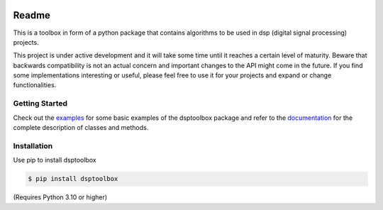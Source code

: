 .. image:: docs/logo/logo.png
   :width: 800
   :align: center

======
Readme
======

This is a toolbox in form of a python package that contains algorithms to be used in dsp (digital signal processing) projects.

This project is under active development and it will take some time until it reaches a certain level of maturity. Beware that backwards compatibility is not an actual concern and important changes to the API might come in the future. If you find some implementations interesting or useful, please feel free to use it for your projects and expand or change
functionalities.

Getting Started
===============

Check out the `examples`_ for some basic examples of the dsptoolbox package
and refer to the `documentation`_ for the complete description of classes and methods.

Installation
============

Use pip to install dsptoolbox

.. code-block:: console

    $ pip install dsptoolbox

(Requires Python 3.10 or higher)

.. _documentation: http://dsptoolbox.readthedocs.io/
.. _examples: https://github.com/nico-franco-gomez/dsptoolbox/tree/main/examples
